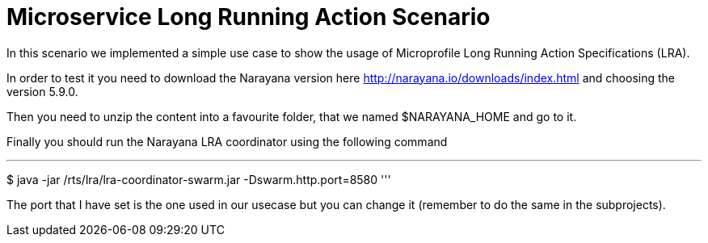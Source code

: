 # Microservice Long Running Action Scenario

In this scenario we implemented a simple use case to show the usage of Microprofile Long Running Action Specifications (LRA).

In order to test it you need to download the Narayana version here http://narayana.io/downloads/index.html and choosing the version 5.9.0.

Then you need to unzip the content into a favourite folder, that we named $NARAYANA_HOME and go to it.

Finally you should run the Narayana LRA coordinator using the following command

''' 
$ java -jar /rts/lra/lra-coordinator-swarm.jar -Dswarm.http.port=8580
'''

The port that I have set is the one used in our usecase but you can change it (remember to do the same in the subprojects).